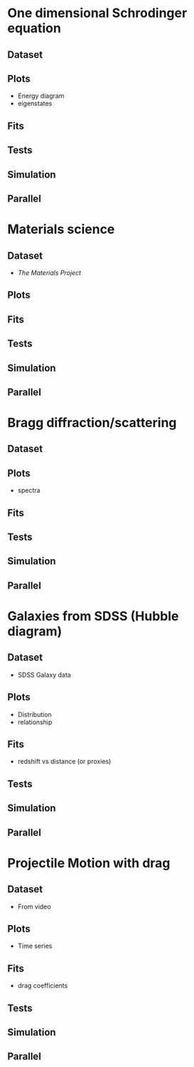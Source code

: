* One dimensional Schrodinger equation
** Dataset 
** Plots 
- Energy diagram
- eigenstates
** Fits 
** Tests 
** Simulation 
** Parallel
* Materials science
** Dataset 
- [[materialsproject.org][The Materials Project]]
** Plots 
** Fits 
** Tests 
** Simulation 
** Parallel
* Bragg diffraction/scattering
** Dataset 
** Plots
- spectra 
** Fits 
** Tests 
** Simulation 
** Parallel
* Galaxies from SDSS (Hubble diagram)
** Dataset 
- SDSS Galaxy data
** Plots
- Distribution
- relationship
** Fits 
- redshift vs distance (or proxies)
** Tests 
** Simulation 
** Parallel
* Projectile Motion with drag
** Dataset
- From video
** Plots
- Time series
** Fits 
- drag coefficients
** Tests 
** Simulation 
** Parallel

